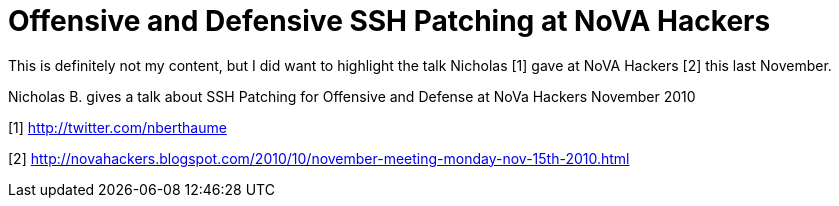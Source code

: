 = Offensive and Defensive SSH Patching at NoVA Hackers
:hp-tags: novahackers, ssh, video

This is definitely not my content, but I did want to highlight the talk Nicholas [1] gave at NoVA Hackers [2] this last November.

Nicholas B. gives a talk about SSH Patching for Offensive and Defense at NoVa Hackers November 2010

[1] http://twitter.com/nberthaume

[2] http://novahackers.blogspot.com/2010/10/november-meeting-monday-nov-15th-2010.html
